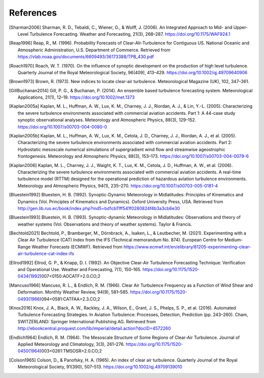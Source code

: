 References
===========

..
    Link to sphinx docs about citation. All citation refs are global so let's put it all in once place
    https://www.sphinx-doc.org/en/master/usage/restructuredtext/basics.html#citations

.. [Sharman2006] Sharman, R. D., Tebaldi, C., Wiener, G., & Wolff, J. (2006). An Integrated Approach to Mid- and Upper-Level Turbulence Forecasting. Weather and Forecasting, 21(3), 268–287. https://doi.org/10.1175/WAF924.1

.. [Reap1996] Reap, R., M. (1996). Probability Forecasts of Clear-AIr-Turbulence for Contiguous US. National Oceanic and Atmospheric Administration, U.S. Department of Commerce. Retrieved from https://vlab.noaa.gov/documents/6609493/36173388/TPB_430.pdf

.. [Roach1970] Roach, W. T. (1970). On the influence of synoptic development on the production of high level turbulence. Quarterly Journal of the Royal Meteorological Society, 96(409), 413–429. https://doi.org/10.1002/qj.49709640906

.. [Brown1973] Brown, R. (1973). New indices to locate clear-air turbulence. Meteorological Magazine (UK), 102, 347–361.

.. [GillBuchanan2014] Gill, P. G., & Buchanan, P. (2014). An ensemble based turbulence forecasting system. Meteorological Applications, 21(1), 12–19. https://doi.org/10.1002/met.1373

.. [Kaplan2005a] Kaplan, M. L., Huffman, A. W., Lux, K. M., Charney, J. J., Riordan, A. J., & Lin, Y.-L. (2005). Characterizing the severe turbulence environments associated with commercial aviation accidents. Part 1: A 44-case study synoptic observational analyses. Meteorology and Atmospheric Physics, 88(3), 129–152. https://doi.org/10.1007/s00703-004-0080-0

.. [Kaplan2005b] Kaplan, M. L., Huffman, A. W., Lux, K. M., Cetola, J. D., Charney, J. J., Riordan, A. J., et al. (2005). Characterizing the severe turbulence environments associated with commercial aviation accidents. Part 2: Hydrostatic mesoscale numerical simulations of supergradient wind flow and streamwise ageostrophic frontogenesis. Meteorology and Atmospheric Physics, 88(3), 153–173. https://doi.org/10.1007/s00703-004-0079-6

.. [Kaplan2006] Kaplan, M. L., Charney, J. J., Waight, K. T., Lux, K. M., Cetola, J. D., Huffman, A. W., et al. (2006). Characterizing the severe turbulence environments associated with commercial aviation accidents. A real-time turbulence model (RTTM) designed for the operational prediction of hazardous aviation turbulence environments. Meteorology and Atmospheric Physics, 94(1), 235–270. https://doi.org/10.1007/s00703-005-0181-4

.. [Bluestein1992] Bluestein, H. B. (1992). Synoptic-Dynamic Meteorology in Midlatitudes: Principles of Kinematics and Dynamics (Vol. Principles of Kinematics and Dynamics). Oxford University Press, USA. Retrieved from http://gen.lib.rus.ec/book/index.php?md5=bd1cb11ff541f0280824f4b3a3cb6e30

.. [Bluestein1993] Bluestein, H. B. (1993). Synoptic-dynamic Meteorology in Midlatitudes: Observations and theory of weather systems (Vol. Observations and theory of weather systems). Taylor & Francis.

.. [Bechtold2021] Bechtold, P., Bramberger, M., Dörnbrack, A., Isaken, L., & Leutbecher, M. (2021). Experimenting with a Clear Air Turbulence (CAT) Index from the IFS (Technical memorandum No. 874). European Centre for Medium-Range Weather Forecasts (ECMWF). Retrieved from https://www.ecmwf.int/en/elibrary/81205-experimenting-clear-air-turbulence-cat-index-ifs

.. [Ellrod1992] Ellrod, G. P., & Knapp, D. I. (1992). An Objective Clear-Air Turbulence Forecasting Technique: Verification and Operational Use. Weather and Forecasting, 7(1), 150–165. https://doi.org/10.1175/1520-0434(1992)007<0150:AOCATF>2.0.CO;2

.. [Mancuso1966] Mancuso, R. L., & Endlich, R. M. (1966). Clear Air Turbulence Frequency as a Function of Wind Shear and Deformation. Monthly Weather Review, 94(9), 581–585. https://doi.org/10.1175/1520-0493(1966)094<0581:CATFAA>2.3.CO;2

.. [Knox2016] Knox, J. A., Black, A. W., Rackley, J. A., Wilson, E., Grant, J. S., Phelps, S. P., et al. (2016). Automated Turbulence Forecasting Strategies. In Aviation Turbulence: Processes, Detection, Prediction (pp. 243–260). Cham, SWITZERLAND: Springer International Publishing AG. Retrieved from http://ebookcentral.proquest.com/lib/imperial/detail.action?docID=4572260

.. [Endlich1964] Endlich, R. M. (1964). The Mesoscale Structure of Some Regions of Clear-Air Turbulence. Journal of Applied Meteorology and Climatology, 3(3), 261–276. https://doi.org/10.1175/1520-0450(1964)003<0261:TMSOSR>2.0.CO;2

.. [Colson1965] Colson, D., & Panofsky, H. A. (1965). An index of clear air turbulence. Quarterly Journal of the Royal Meteorological Society, 91(390), 507–513. https://doi.org/10.1002/qj.49709139010
